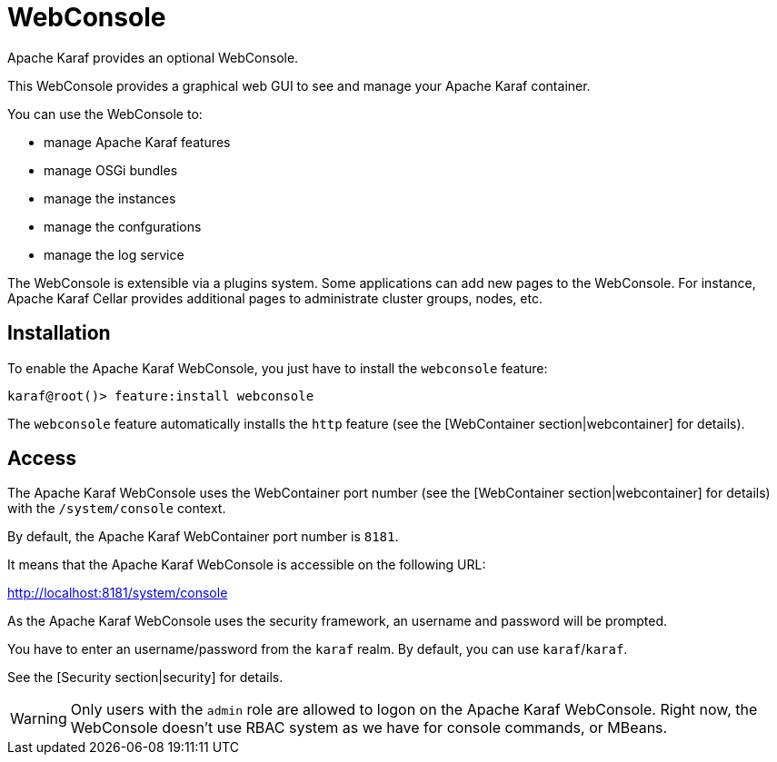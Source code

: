 // 
// Licensed under the Apache License, Version 2.0 (the "License");
// you may not use this file except in compliance with the License.
// You may obtain a copy of the License at
// 
//      http://www.apache.org/licenses/LICENSE-2.0
// 
// Unless required by applicable law or agreed to in writing, software
// distributed under the License is distributed on an "AS IS" BASIS,
// WITHOUT WARRANTIES OR CONDITIONS OF ANY KIND, either express or implied.
// See the License for the specific language governing permissions and
// limitations under the License.
// 

=  WebConsole

Apache Karaf provides an optional WebConsole.

This WebConsole provides a graphical web GUI to see and manage your Apache Karaf container.

You can use the WebConsole to:

* manage Apache Karaf features
* manage OSGi bundles
* manage the instances
* manage the confgurations
* manage the log service

The WebConsole is extensible via a plugins system. Some applications can add new pages to the WebConsole.
For instance, Apache Karaf Cellar provides additional pages to administrate cluster groups, nodes, etc.

==  Installation

To enable the Apache Karaf WebConsole, you just have to install the `webconsole` feature:

----
karaf@root()> feature:install webconsole
----

The `webconsole` feature automatically installs the `http` feature (see the [WebContainer section|webcontainer] for details).

==  Access

The Apache Karaf WebConsole uses the WebContainer port number (see the [WebContainer section|webcontainer] for details)
with the `/system/console` context.

By default, the Apache Karaf WebContainer port number is `8181`.

It means that the Apache Karaf WebConsole is accessible on the following URL:

http://localhost:8181/system/console

As the Apache Karaf WebConsole uses the security framework, an username and password will be prompted.

You have to enter an username/password from the `karaf` realm. By default, you can use `karaf`/`karaf`.

See the [Security section|security] for details.

WARNING: Only users with the `admin` role are allowed to logon on the Apache Karaf WebConsole.
Right now, the WebConsole doesn't use RBAC system as we have for console commands, or MBeans.